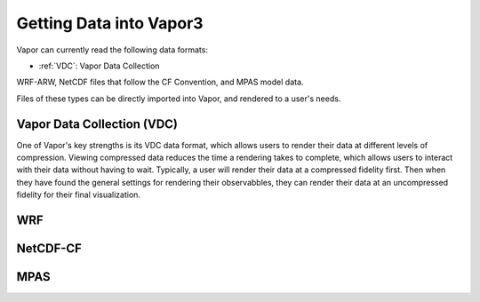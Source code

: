 .. _gettingDataIntoVapor:

Getting Data into Vapor3
--------------

Vapor can currently read the following data formats:

- :ref:`VDC`: Vapor Data Collection

WRF-ARW, NetCDF files that follow the CF Convention, and MPAS model data.

Files of these types can be directly imported into Vapor, and rendered to a user's needs.  

.. _vdc:

Vapor Data Collection (VDC)
```````````````````````````

One of Vapor's key strengths is its VDC data format, which allows users to render their data at different levels of compression.  Viewing compressed data reduces the time a rendering takes to complete, which allows users to interact with their data without having to wait.  Typically, a user will render their data at a compressed fidelity first.  Then when they have found the general settings for rendering their observabbles, they can render their data at an uncompressed fidelity for their final visualization.

.. _wrf:

WRF
```

.. _netCDF-CF:

NetCDF-CF
`````````

.. _mpas:

MPAS
````

